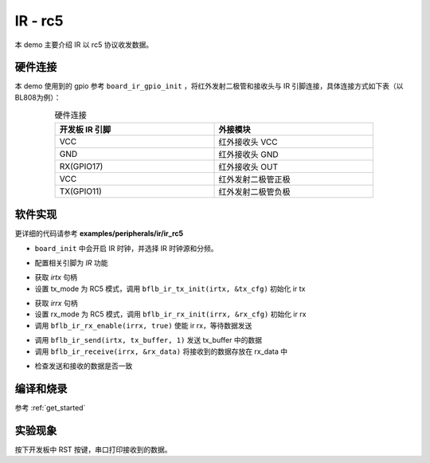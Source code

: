 IR - rc5
====================

本 demo 主要介绍 IR 以 rc5 协议收发数据。

硬件连接
-----------------------------

本 demo 使用到的 gpio 参考 ``board_ir_gpio_init`` ，将红外发射二极管和接收头与 IR 引脚连接，具体连接方式如下表（以BL808为例）：

.. table:: 硬件连接
    :widths: 50, 50
    :width: 80%
    :align: center

    +-------------------+----------------------+
    | 开发板 IR 引脚    | 外接模块             |
    +===================+======================+
    | VCC               | 红外接收头 VCC       |
    +-------------------+----------------------+
    | GND               | 红外接收头 GND       |
    +-------------------+----------------------+
    | RX(GPIO17)        | 红外接收头 OUT       |
    +-------------------+----------------------+
    | VCC               | 红外发射二极管正极   |
    +-------------------+----------------------+
    | TX(GPIO11)        | 红外发射二极管负极   |
    +-------------------+----------------------+

软件实现
-----------------------------

更详细的代码请参考 **examples/peripherals/ir/ir_rc5**

.. code-block:: C
    :linenos:

    board_init();

- ``board_init`` 中会开启 IR 时钟，并选择 IR 时钟源和分频。

.. code-block:: C
    :linenos:

    board_ir_gpio_init();

- 配置相关引脚为 `IR` 功能

.. code-block:: C
    :linenos:

    uint32_t tx_buffer[1] = { 0x123D };
    struct bflb_ir_tx_config_s tx_cfg;

    irtx = bflb_device_get_by_name("irtx");

    /* TX init */
    tx_cfg.tx_mode = IR_TX_RC5;
    bflb_ir_tx_init(irtx, &tx_cfg);

- 获取 `irtx` 句柄
- 设置 tx_mode 为 RC5 模式，调用 ``bflb_ir_tx_init(irtx, &tx_cfg)`` 初始化 ir tx

.. code-block:: C
    :linenos:

    uint64_t rx_data;
    uint8_t rx_len;
    struct bflb_ir_rx_config_s rx_cfg;

    irrx = bflb_device_get_by_name("irrx");

    /* RX init */
    rx_cfg.rx_mode = IR_RX_RC5;
    rx_cfg.input_inverse = true;
    rx_cfg.deglitch_enable = false;
    bflb_ir_rx_init(irrx, &rx_cfg);

    /* Enable rx, wait for sending */
    bflb_ir_rx_enable(irrx, true);

- 获取 `irrx` 句柄
- 设置 rx_mode 为 RC5 模式，调用 ``bflb_ir_rx_init(irrx, &rx_cfg)`` 初始化 ir rx
- 调用 ``bflb_ir_rx_enable(irrx, true)`` 使能 ir rx，等待数据发送

.. code-block:: C
    :linenos:

    bflb_ir_send(irtx, tx_buffer, 1);
    rx_len = bflb_ir_receive(irrx, &rx_data);

- 调用 ``bflb_ir_send(irtx, tx_buffer, 1)`` 发送 tx_buffer 中的数据
- 调用 ``bflb_ir_receive(irrx, &rx_data)`` 将接收到的数据存放在 rx_data 中

.. code-block:: C
    :linenos:

    /* Check data received */
    if (rx_data != tx_buffer[0]) {
        printf("Data error! receive bit: %d, value: 0x%016lx\r\n", rx_len, rx_data);
    } else {
        printf("Received correctly. receive bit: %d, value: 0x%016lx\r\n", rx_len, rx_data);
    }

- 检查发送和接收的数据是否一致

编译和烧录
-----------------------------

参考 :ref:`get_started`

实验现象
-----------------------------

按下开发板中 RST 按键，串口打印接收到的数据。
